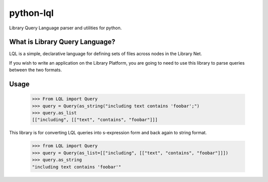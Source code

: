 python-lql
==========

Library Query Language parser and utilities for python.

What is Library Query Language?
-------------------------------

LQL is a simple, declarative language for defining sets of files across nodes
in the Library Net.

If you wish to write an application on the Library Platform,
you are going to need to use this library to parse queries between the two formats.

Usage
-----

    >>> From LQL import Query
    >>> query = Query(as_string("including text contains 'foobar';")
    >>> query.as_list
    [["including", [["text", "contains", "foobar"]]]

This library is for converting LQL queries into s-expression form and back again to
string format.

    >>> from LQL import Query
    >>> query = Query(as_list=[["including", [["text", "contains", "foobar"]]])
    >>> query.as_string
    "including text contains 'foobar'"